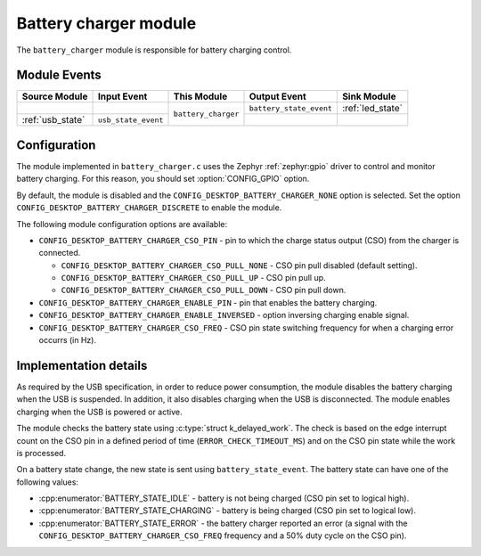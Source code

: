 .. _battery_charger:

Battery charger module
######################

The ``battery_charger`` module is responsible for battery charging control.

Module Events
*************

+------------------+---------------------+---------------------+-------------------------+------------------+
| Source Module    | Input Event         | This Module         | Output Event            | Sink Module      |
+==================+=====================+=====================+=========================+==================+
|                  |                     | ``battery_charger`` | ``battery_state_event`` | :ref:`led_state` |
+------------------+---------------------+                     +-------------------------+------------------+
| :ref:`usb_state` | ``usb_state_event`` |                     |                         |                  |
+------------------+---------------------+---------------------+-------------------------+------------------+

Configuration
*************

The module implemented in ``battery_charger.c`` uses the Zephyr :ref:`zephyr:gpio` driver to control and monitor battery charging. For this reason, you should set :option:`CONFIG_GPIO` option.

By default, the module is disabled and the ``CONFIG_DESKTOP_BATTERY_CHARGER_NONE`` option is selected.
Set the option ``CONFIG_DESKTOP_BATTERY_CHARGER_DISCRETE`` to enable the module.

The following module configuration options are available:

* ``CONFIG_DESKTOP_BATTERY_CHARGER_CSO_PIN`` - pin to which the charge status output (CSO) from the charger is connected.

  * ``CONFIG_DESKTOP_BATTERY_CHARGER_CSO_PULL_NONE`` - CSO pin pull disabled (default setting).
  * ``CONFIG_DESKTOP_BATTERY_CHARGER_CSO_PULL_UP`` - CSO pin pull up.
  * ``CONFIG_DESKTOP_BATTERY_CHARGER_CSO_PULL_DOWN`` - CSO pin pull down.

* ``CONFIG_DESKTOP_BATTERY_CHARGER_ENABLE_PIN`` - pin that enables the battery charging.
* ``CONFIG_DESKTOP_BATTERY_CHARGER_ENABLE_INVERSED`` - option inversing charging enable signal.
* ``CONFIG_DESKTOP_BATTERY_CHARGER_CSO_FREQ`` - CSO pin state switching frequency for when a charging error occurrs (in Hz).

Implementation details
**********************

As required by the USB specification, in order to reduce power consumption, the module disables the battery charging when the USB is suspended. In addition, it also disables charging when the USB is disconnected.
The module enables charging when the USB is powered or active.

.. warning:
  Make sure hardware configuration enables charging by default (for example, when the pin to enable charging is not configured).
  Otherwise, it will be impossible to enable charging when the battery is empty.

The module checks the battery state using :c:type:`struct k_delayed_work`.
The check is based on the edge interrupt count on the CSO pin in a defined period of time (``ERROR_CHECK_TIMEOUT_MS``) and on the CSO pin state while the work is processed.

On a battery state change, the new state is sent using ``battery_state_event``.
The battery state can have one of the following values:

* :cpp:enumerator:`BATTERY_STATE_IDLE` - battery is not being charged (CSO pin set to logical high).
* :cpp:enumerator:`BATTERY_STATE_CHARGING` - battery is being charged (CSO pin set to logical low).
* :cpp:enumerator:`BATTERY_STATE_ERROR` - the battery charger reported an error (a signal with the ``CONFIG_DESKTOP_BATTERY_CHARGER_CSO_FREQ`` frequency and a 50% duty cycle on the CSO pin).
